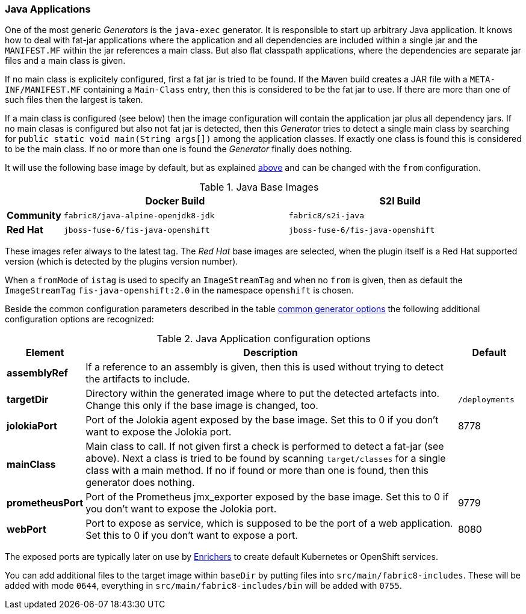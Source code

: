 [[generator-java-exec]]
=== Java Applications

One of the most generic _Generators_ is the `java-exec` generator.
It is responsible to start up arbitrary Java application.
It knows how to deal with fat-jar applications where the application and all dependencies are included within a single jar and the `MANIFEST.MF` within the jar references a main class.
But also flat classpath applications, where the dependencies are separate jar files and a main class is given.

If no main class is explicitely configured, first a fat jar is tried to be found.
If the Maven build creates a JAR file with a `META-INF/MANIFEST.MF` containing a `Main-Class` entry, then this is considered to be the fat jar to use.
If there are more than one of such files then the largest is taken.

If a main class is configured (see below) then the image configuration will contain the application jar plus all dependency jars.
If no main clasas is configured but also not fat jar is detected, then this _Generator_ tries to detect a single main class by searching for `public static void main(String args[])` among the application classes. If exactly one class is found this is considered to be the main class. If no or more than one is found the _Generator_ finally does nothing.

It will use the following base image by default, but as explained <<generator-options-common, above>> and can be changed with the `from` configuration.

[[generator-java-exec-from]]
.Java Base Images
[cols="1,4,4"]
|===
| | Docker Build | S2I Build

| *Community*
| `fabric8/java-alpine-openjdk8-jdk`
| `fabric8/s2i-java`

| *Red Hat*
| `jboss-fuse-6/fis-java-openshift`
| `jboss-fuse-6/fis-java-openshift`
|===

These images refer always to the latest tag. The _Red Hat_ base images are selected, when the plugin itself is a Red Hat supported version (which is detected by the plugins version number).

When a `fromMode` of `istag` is used to specify an `ImageStreamTag` and when no `from` is given, then as default the `ImageStreamTag` `fis-java-openshift:2.0` in the namespace `openshift` is chosen.

Beside the common configuration parameters described in the table <<generator-options-common, common generator options>> the following additional configuration options are recognized:

[[generator-java-exec-options]]
.Java Application configuration options
[cols="1,6,1"]
|===
| Element | Description | Default

| *assemblyRef*
| If a reference to an assembly is given, then this is used without trying to detect the artifacts to include.
|
| *targetDir*
| Directory within the generated image where to put the detected artefacts into. Change this only if the base image is changed, too.
| `/deployments`

| *jolokiaPort*
| Port of the Jolokia agent exposed by the base image. Set this to 0 if you don't want to expose the Jolokia port.
| 8778

| *mainClass*
| Main class to call. If not given first a check is performed to detect a fat-jar (see above). Next a class is tried to be found by scanning `target/classes` for a single class with a main method. If no if found or more than one is found, then this generator does nothing.
|

| *prometheusPort*
| Port of the Prometheus jmx_exporter exposed by the base image. Set this to 0 if you don't want to expose the Jolokia port.
| 9779

| *webPort*
| Port to expose as service, which is supposed to be the port of a web application. Set this to 0 if you don't want to expose a port.
| 8080
|===

The exposed ports are typically later on use by <<enrichers, Enrichers>> to create default Kubernetes or OpenShift services.

You can add additional files to the target image within `baseDir` by putting files into `src/main/fabric8-includes`. These will be added with mode `0644`, everything in `src/main/fabric8-includes/bin` will be added with `0755`.
